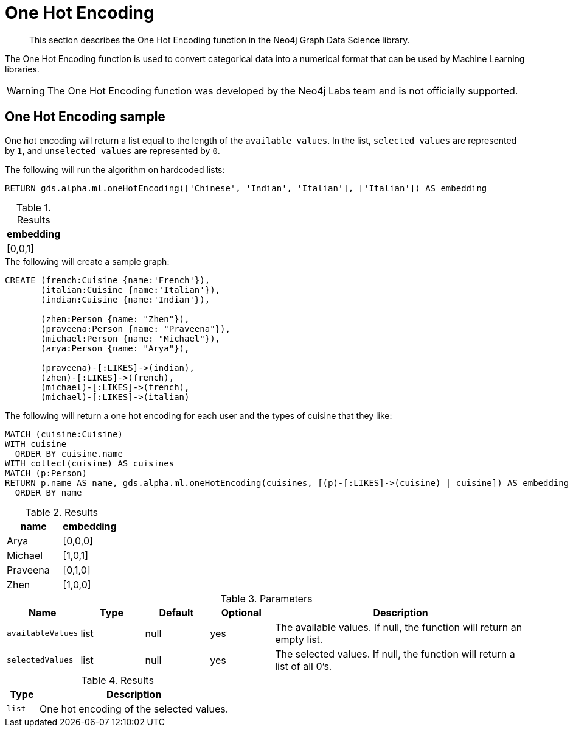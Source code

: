[[labs-algorithms-one-hot-encoding]]
= One Hot Encoding

[abstract]
--
This section describes the One Hot Encoding function in the Neo4j Graph Data Science library.
--

The One Hot Encoding function is used to convert categorical data into a numerical format that can be used by Machine Learning libraries.

[WARNING]
--
The One Hot Encoding function was developed by the Neo4j Labs team and is not officially supported.
--

[[algorithms-one-hot-encoding-sample]]
== One Hot Encoding sample

One hot encoding will return a list equal to the length of the `available values`.
In the list, `selected values` are represented by `1`, and `unselected values` are represented by `0`.

.The following will run the algorithm on hardcoded lists:
[source, cypher]
----
RETURN gds.alpha.ml.oneHotEncoding(['Chinese', 'Indian', 'Italian'], ['Italian']) AS embedding
----

.Results
[opts="header",cols="1"]
|===
| embedding
| [0,0,1]
|===

.The following will create a sample graph:
[source, cypher]
----
CREATE (french:Cuisine {name:'French'}),
       (italian:Cuisine {name:'Italian'}),
       (indian:Cuisine {name:'Indian'}),

       (zhen:Person {name: "Zhen"}),
       (praveena:Person {name: "Praveena"}),
       (michael:Person {name: "Michael"}),
       (arya:Person {name: "Arya"}),

       (praveena)-[:LIKES]->(indian),
       (zhen)-[:LIKES]->(french),
       (michael)-[:LIKES]->(french),
       (michael)-[:LIKES]->(italian)
----

.The following will return a one hot encoding for each user and the types of cuisine that they like:
[source, cypher]
----
MATCH (cuisine:Cuisine)
WITH cuisine
  ORDER BY cuisine.name
WITH collect(cuisine) AS cuisines
MATCH (p:Person)
RETURN p.name AS name, gds.alpha.ml.oneHotEncoding(cuisines, [(p)-[:LIKES]->(cuisine) | cuisine]) AS embedding
  ORDER BY name
----

.Results
[opts="header",cols="1, 1"]
|===
| name     | embedding
| Arya     | [0,0,0]
| Michael  | [1,0,1]
| Praveena | [0,1,0]
| Zhen     | [1,0,0]
|===

.Parameters
[opts="header",cols="1,1,1,1,4"]
|===
| Name              | Type    | Default        | Optional | Description
| `availableValues`   | list    | null           | yes      | The available values. If null, the function will return an empty list.
| `selectedValues`    | list    | null           | yes      | The selected values. If null, the function will return a list of all 0's.
|===

.Results
[opts="header",cols="1,6"]
|===
| Type | Description
| `list` | One hot encoding of the selected values.
|===
